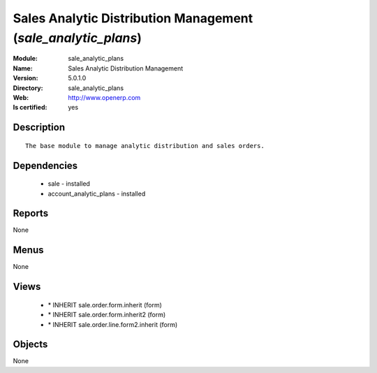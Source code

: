 
.. module:: sale_analytic_plans
    :synopsis: Sales Analytic Distribution Management
    :noindex:
.. 

Sales Analytic Distribution Management (*sale_analytic_plans*)
==============================================================
:Module: sale_analytic_plans
:Name: Sales Analytic Distribution Management
:Version: 5.0.1.0
:Directory: sale_analytic_plans
:Web: http://www.openerp.com
:Is certified: yes

Description
-----------

::

  The base module to manage analytic distribution and sales orders.

Dependencies
------------

 * sale - installed
 * account_analytic_plans - installed

Reports
-------

None


Menus
-------


None


Views
-----

 * \* INHERIT sale.order.form.inherit (form)
 * \* INHERIT sale.order.form.inherit2 (form)
 * \* INHERIT sale.order.line.form2.inherit (form)


Objects
-------

None
